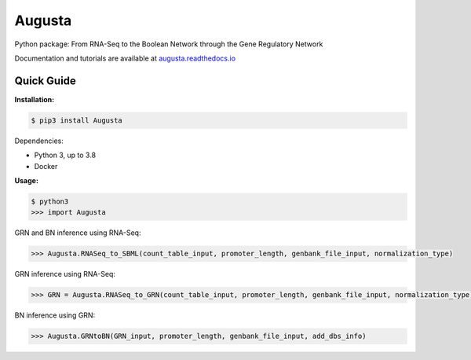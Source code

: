 Augusta
==========

Python package: From RNA-Seq to the Boolean Network through the Gene Regulatory Network

Documentation and tutorials are available at `augusta.readthedocs.io <https://augusta.readthedocs.io>`_

Quick Guide
----------------

**Installation:**

.. code-block::

   $ pip3 install Augusta

Dependencies:

- Python 3, up to 3.8
- Docker

**Usage:**

.. code-block:: 

   $ python3
   >>> import Augusta
   
GRN and BN inference using RNA-Seq:

.. code-block:: 

   >>> Augusta.RNASeq_to_SBML(count_table_input, promoter_length, genbank_file_input, normalization_type)

GRN inference using RNA-Seq:

.. code-block:: 

   >>> GRN = Augusta.RNASeq_to_GRN(count_table_input, promoter_length, genbank_file_input, normalization_type)


BN inference using GRN:

.. code-block:: 

   >>> Augusta.GRNtoBN(GRN_input, promoter_length, genbank_file_input, add_dbs_info)


